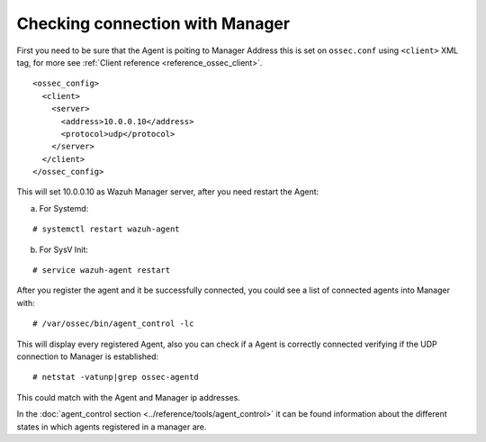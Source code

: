 .. _agent-connection:

Checking connection with Manager
================================

First you need to be sure that the Agent is poiting to Manager Address this is set on ``ossec.conf`` using ``<client>`` XML tag, for more see :ref:`Client reference <reference_ossec_client>`.

::

  <ossec_config>
    <client>
      <server>
        <address>10.0.0.10</address>
        <protocol>udp</protocol>
      </server>
    </client>
  </ossec_config>

This will set 10.0.0.10 as Wazuh Manager server, after you need restart the Agent:

a. For Systemd:

::

  # systemctl restart wazuh-agent

b. For SysV Init:

::

  # service wazuh-agent restart

After you register the agent and it be successfully connected, you could see a list of connected agents into Manager with:

::

  # /var/ossec/bin/agent_control -lc

This will display every registered Agent, also you can check if a Agent is correctly connected verifying if the UDP connection to Manager is established:

::

  # netstat -vatunp|grep ossec-agentd

This could match with the Agent and Manager ip addresses.

In the :doc:`agent_control section <../reference/tools/agent_control>` it can be found information about the different states in which agents registered in a manager are.
